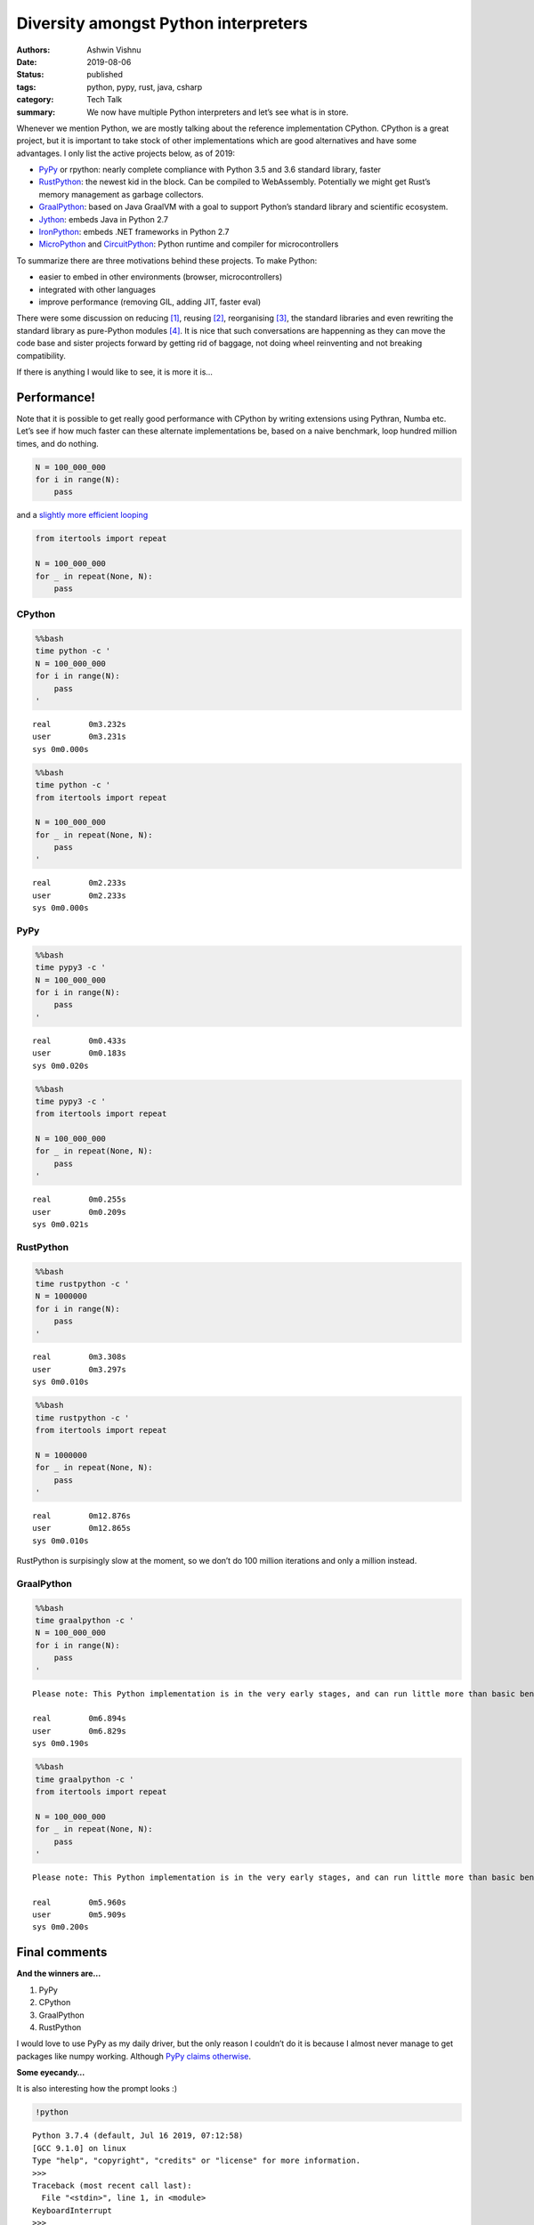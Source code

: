 Diversity amongst Python interpreters
#####################################

:authors: Ashwin Vishnu
:date: 2019-08-06
:status: published
:tags: python, pypy, rust, java, csharp
:category: Tech Talk
:summary: We now have multiple Python interpreters and let’s see what is in store.

Whenever we mention Python, we are mostly talking about the reference
implementation CPython. CPython is a great project, but it is important
to take stock of other implementations which are good alternatives and
have some advantages. I only list the active projects below, as of 2019:

-  `PyPy <https://pypy.org/>`__ or rpython: nearly complete compliance
   with Python 3.5 and 3.6 standard library, faster
-  `RustPython <https://rustpython.github.io/demo/>`__: the newest kid
   in the block. Can be compiled to WebAssembly. Potentially we might
   get Rust’s memory management as garbage collectors.
-  `GraalPython <https://github.com/graalvm/graalpython>`__: based on
   Java GraalVM with a goal to support Python’s standard library and
   scientific ecosystem.
-  `Jython <https://www.jython.org/>`__: embeds Java in Python 2.7
-  `IronPython <https://ironpython.net/>`__: embeds .NET frameworks in
   Python 2.7
-  `MicroPython <https://micropython.org/>`__ and
   `CircuitPython <https://circuitpython.org/>`__: Python runtime and
   compiler for microcontrollers

To summarize there are three motivations behind these projects. To make
Python:

-  easier to embed in other environments (browser, microcontrollers)
-  integrated with other languages
-  improve performance (removing GIL, adding JIT, faster eval)

There were some discussion on reducing [1]_, reusing [2]_,
reorganising [3]_, the standard libraries and even rewriting the
standard library as pure-Python modules [4]_. It is nice that such
conversations are happenning as they can move the code base and sister
projects forward by getting rid of baggage, not doing wheel reinventing
and not breaking compatibility.

If there is anything I would like to see, it is more it is…

Performance!
============

Note that it is possible to get really good performance with CPython by
writing extensions using Pythran, Numba etc. Let’s see if how much
faster can these alternate implementations be, based on a naive
benchmark, loop hundred million times, and do nothing.

.. code:: python

   N = 100_000_000
   for i in range(N):
       pass

and a `slightly more efficient
looping <https://pymotw.com/2/itertools/>`__

.. code:: python

   from itertools import repeat

   N = 100_000_000
   for _ in repeat(None, N):
       pass

CPython
-------

.. code:: bash

    %%bash
    time python -c '
    N = 100_000_000
    for i in range(N):
        pass
    '


.. parsed-literal::


    real	0m3.232s
    user	0m3.231s
    sys	0m0.000s


.. code:: bash

    %%bash
    time python -c '
    from itertools import repeat

    N = 100_000_000
    for _ in repeat(None, N):
        pass
    '


.. parsed-literal::


    real	0m2.233s
    user	0m2.233s
    sys	0m0.000s


PyPy
----

.. code:: bash

    %%bash
    time pypy3 -c '
    N = 100_000_000
    for i in range(N):
        pass
    '


.. parsed-literal::


    real	0m0.433s
    user	0m0.183s
    sys	0m0.020s


.. code:: bash

    %%bash
    time pypy3 -c '
    from itertools import repeat

    N = 100_000_000
    for _ in repeat(None, N):
        pass
    '


.. parsed-literal::


    real	0m0.255s
    user	0m0.209s
    sys	0m0.021s


RustPython
----------

.. code:: bash

    %%bash
    time rustpython -c '
    N = 1000000
    for i in range(N):
        pass
    '


.. parsed-literal::


    real	0m3.308s
    user	0m3.297s
    sys	0m0.010s


.. code:: bash

    %%bash
    time rustpython -c '
    from itertools import repeat

    N = 1000000
    for _ in repeat(None, N):
        pass
    '


.. parsed-literal::


    real	0m12.876s
    user	0m12.865s
    sys	0m0.010s


RustPython is surpisingly slow at the moment, so we don’t do 100 million
iterations and only a million instead.

GraalPython
-----------

.. code:: bash

    %%bash
    time graalpython -c '
    N = 100_000_000
    for i in range(N):
        pass
    '


.. parsed-literal::

    Please note: This Python implementation is in the very early stages, and can run little more than basic benchmarks at this point.

    real	0m6.894s
    user	0m6.829s
    sys	0m0.190s


.. code:: bash

    %%bash
    time graalpython -c '
    from itertools import repeat

    N = 100_000_000
    for _ in repeat(None, N):
        pass
    '


.. parsed-literal::

    Please note: This Python implementation is in the very early stages, and can run little more than basic benchmarks at this point.

    real	0m5.960s
    user	0m5.909s
    sys	0m0.200s


Final comments
==============

**And the winners are…**

1. PyPy
2. CPython
3. GraalPython
4. RustPython

I would love to use PyPy as my daily driver, but the only reason I
couldn’t do it is because I almost never manage to get packages like
numpy working. Although `PyPy claims
otherwise <http://packages.pypy.org/>`__.

**Some eyecandy…**

It is also interesting how the prompt looks :)

.. code:: ipython3

    !python


.. parsed-literal::

    Python 3.7.4 (default, Jul 16 2019, 07:12:58)
    [GCC 9.1.0] on linux
    Type "help", "copyright", "credits" or "license" for more information.
    >>>
    Traceback (most recent call last):
      File "<stdin>", line 1, in <module>
    KeyboardInterrupt
    >>>

.. code:: ipython3

    !pypy3


.. parsed-literal::

    Python 3.6.1 (784b254d669919c872a505b807db8462b6140973, May 09 2019, 13:17:30)
    [PyPy 7.1.1-beta0 with GCC 8.3.0] on linux
    Type "help", "copyright", "credits" or "license" for more information.
    Jedi is not installed, falling back to readline
    And now for something completely different: ''PyPy is an exciting technology
    that lets you to write fast, portable, multi-platform interpreters with less
    effort''
    >>>>
    KeyboardInterrupt
    >>>>

.. code:: ipython3

    !rustpython


.. parsed-literal::

    Welcome to the magnificent Rust Python 0.1.0 interpreter 😱 🖖
    >>>>>

.. code:: ipython3

    !graalpython


.. parsed-literal::

    Python 3.7.3 (Sat Jul 13 09:46:34 UTC 2019)
    [GraalVM CE, Java 1.8.0_222] on linux
    Type "help", "copyright", "credits" or "license" for more information.
    Please note: This Python implementation is in the very early stages, and can run little more than basic benchmarks at this point.
    >>>
    >>>


Versions
========

I have used the latest and greatest releases. For future reference:

.. code:: bash

    %%bash
    python -V
    pypy3 -V
    rustpython -V
    graalpython -V


.. parsed-literal::

    Python 3.7.4
    Python 3.6.1 (784b254d669919c872a505b807db8462b6140973, May 09 2019, 13:17:30)
    [PyPy 7.1.1-beta0 with GCC 8.3.0]
    RustPython 0.1.0
    Python 3.7.3 (GraalVM CE Native 19.1.1)


*You
can* `download <https://raw.githubusercontent.com/ashwinvis/ashwinvis.github.io/develop/content/python_interpreters.ipynb>`__ *this
notebook, or see a static view* `on
nbviewer <https://nbviewer.jupyter.org/github/ashwinvis/ashwinvis.github.io/blob/develop/content/python_interpreters.ipynb>`__\ *.*

.. [1] https://www.python.org/dev/peps/pep-0594/

.. [2] https://discuss.python.org/t/re-use-of-standard-library-across-implementations/2051

.. [3] https://doughellmann.com/blog/2019/06/29/dependencies-between-python-standard-library-modules/

.. [4] https://github.com/beeware/ouroboros

